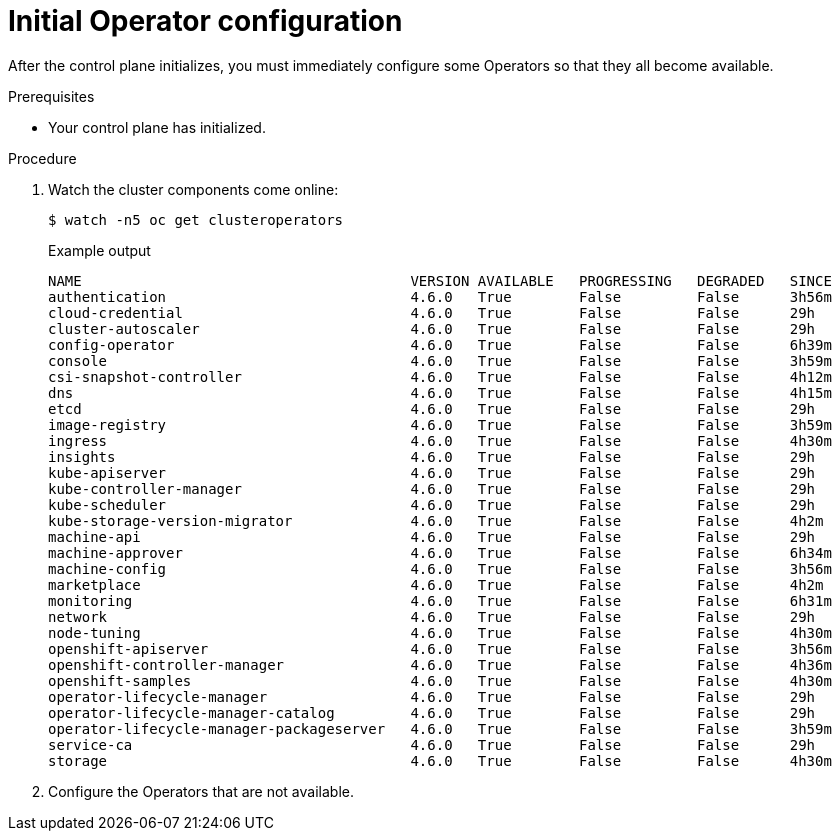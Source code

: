 // Module included in the following assemblies:
//
// * installing/installing_aws/installing-aws-user-infra.adoc
// * installing/installing_bare_metal/installing-bare-metal.adoc
// * installing/installing_aws/installing-restricted-networks-aws.adoc
// * installing/installing_bare_metal/installing-restricted-networks-bare-metal.adoc
// * installing/installing_vsphere/installing-restricted-networks-vsphere.adoc
// * installing/installing_vsphere/installing-vsphere.adoc
// * installing/installing_ibm_z/installing-ibm-z.adoc

[id="installation-operators-config_{context}"]
= Initial Operator configuration

After the control plane initializes, you must immediately configure some
Operators so that they all become available.

.Prerequisites

* Your control plane has initialized.

.Procedure

. Watch the cluster components come online:
+
[source,terminal]
----
$ watch -n5 oc get clusteroperators
----
+
.Example output
[source,terminal]
----
NAME                                       VERSION AVAILABLE   PROGRESSING   DEGRADED   SINCE
authentication                             4.6.0   True        False         False      3h56m
cloud-credential                           4.6.0   True        False         False      29h
cluster-autoscaler                         4.6.0   True        False         False      29h
config-operator                            4.6.0   True        False         False      6h39m
console                                    4.6.0   True        False         False      3h59m
csi-snapshot-controller                    4.6.0   True        False         False      4h12m
dns                                        4.6.0   True        False         False      4h15m
etcd                                       4.6.0   True        False         False      29h
image-registry                             4.6.0   True        False         False      3h59m
ingress                                    4.6.0   True        False         False      4h30m
insights                                   4.6.0   True        False         False      29h
kube-apiserver                             4.6.0   True        False         False      29h
kube-controller-manager                    4.6.0   True        False         False      29h
kube-scheduler                             4.6.0   True        False         False      29h
kube-storage-version-migrator              4.6.0   True        False         False      4h2m
machine-api                                4.6.0   True        False         False      29h
machine-approver                           4.6.0   True        False         False      6h34m
machine-config                             4.6.0   True        False         False      3h56m
marketplace                                4.6.0   True        False         False      4h2m
monitoring                                 4.6.0   True        False         False      6h31m
network                                    4.6.0   True        False         False      29h
node-tuning                                4.6.0   True        False         False      4h30m
openshift-apiserver                        4.6.0   True        False         False      3h56m
openshift-controller-manager               4.6.0   True        False         False      4h36m
openshift-samples                          4.6.0   True        False         False      4h30m
operator-lifecycle-manager                 4.6.0   True        False         False      29h
operator-lifecycle-manager-catalog         4.6.0   True        False         False      29h
operator-lifecycle-manager-packageserver   4.6.0   True        False         False      3h59m
service-ca                                 4.6.0   True        False         False      29h
storage                                    4.6.0   True        False         False      4h30m
----
. Configure the Operators that are not available.
